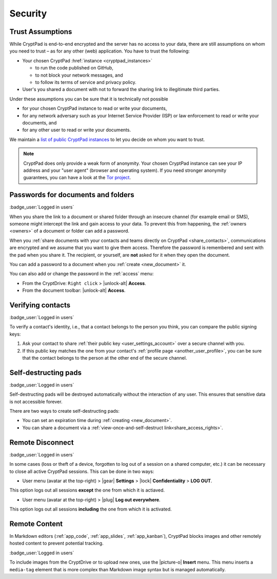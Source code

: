 Security
========

.. _trust:

Trust Assumptions
-----------------

While CryptPad is end-to-end encrypted and the server has no access to your data, there are still assumptions on whom you need to trust – as for any other (web) application.
You have to trust the following:

* Your chosen CryptPad :href:`instance <cryptpad_instances>`

  * to run the code published on GitHub,
  * to not block your network messages, and
  * to follow its terms of service and privacy policy.

* User's you shared a document with not to forward the sharing link to illegitimate third parties.

Under these assumptions you can be sure that it is technically not possible

* for your chosen CryptPad instance to read or write your documents,
* for any network adversary such as your Internet Service Provider (ISP) or law enforcement to read or write your documents, and
* for any other user to read or write your documents.

We maintain a `list of public CryptPad instances <https://cryptpad.org/instances>`_ to let you decide on whom you want to trust.

.. note::
    CryptPad does only provide a weak form of anonymity.
    Your chosen CryptPad instance can see your IP address and your "user agent" (browser and operating system).
    If you need stronger anonymity guarantees, you can have a look at the `Tor project <https://www.torproject.org>`_.

.. _passwords:

Passwords for documents and folders
-----------------------------------

:badge_user:`Logged in users`

When you share the link to a document or shared folder through an insecure channel (for example email or SMS), someone might intercept the link and gain access to your data. To prevent this from happening, the :ref:`owners <owners>` of a document or folder can add a password.

When you :ref:`share documents with your contacts and teams directly on CryptPad <share_contacts>`, communications are encrypted and we assume that you want to give them access. Therefore the password is remembered and sent with the pad when you share it. The recipient, or yourself, are **not** asked for it when they open the document.

You can add a password to a document when you :ref:`create <new_document>` it.

You can also add or change the password in the :ref:`access` menu:

* From the CryptDrive: ``Right click`` > |unlock-alt| **Access**.
* From the document toolbar: |unlock-alt| **Access**.

.. _verifying_contacts:

Verifying contacts
------------------
:badge_user:`Logged in users`

To verify a contact's identity, i.e., that a contact belongs to the person you think, you can compare the public signing keys:

1. Ask your contact to share :ref:`their public key <user_settings_account>` over a secure channel with you.
2. If this public key matches the one from your contact's :ref:`profile page <another_user_profile>`, you can be sure that the contact belongs to the person at the other end of the secure channel.



.. _self_destructing_pads:

Self-destructing pads
---------------------

:badge_user:`Logged in users`

Self-destructing pads will be destroyed automatically without the interaction of any user.
This ensures that sensitive data is not accessible forever.

There are two ways to create self-destructing pads:

* You can set an expiration time during :ref:`creating <new_document>`.
* You can share a document via a :ref:`view-once-and-self-destruct link<share_access_rights>`.


.. _remote_disconnect:

Remote Disconnect
-----------------

:badge_user:`Logged in users`

In some cases (loss or theft of a device, forgotten to log out of a session on a shared computer, etc.) it can be necessary to close all active CryptPad sessions. This can be done in two ways:

* User menu (avatar at the top-right) > |gear| **Settings** > |lock| **Confidentiality** > **LOG OUT**.

This option logs out all sessions **except** the one from which it is actiaved.

* User menu (avatar at the top-right) > |plug| **Log out everywhere**.

This option logs out all sessions **including** the one from which it is activated.

.. _remote_content:

Remote Content
--------------

In Markdown editors (:ref:`app_code`, :ref:`app_slides`, :ref:`app_kanban`), CryptPad blocks images and other remotely hosted content to prevent potential tracking.

:badge_user:`Logged in users`

To include images from the CryptDrive or to upload new ones, use the |picture-o| **Insert** menu. This menu inserts a ``media-tag`` element that is more complex than Markdown image syntax but is managed automatically.
